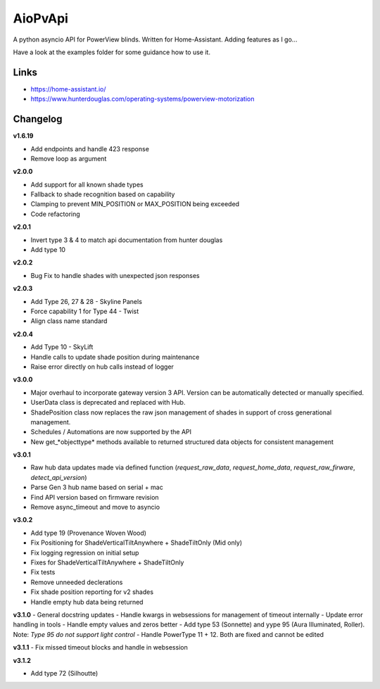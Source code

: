 AioPvApi
========

A python asyncio API for PowerView blinds.
Written for Home-Assistant. Adding features as I go...

Have a look at the examples folder for some guidance how to use it.

Links
-----
- https://home-assistant.io/
- https://www.hunterdouglas.com/operating-systems/powerview-motorization

Changelog
---------

**v1.6.19**

- Add endpoints and handle 423 response
- Remove loop as argument

**v2.0.0**

- Add support for all known shade types
- Fallback to shade recognition based on capability
- Clamping to prevent MIN_POSITION or MAX_POSITION being exceeded
- Code refactoring

**v2.0.1**

- Invert type 3 & 4 to match api documentation from hunter douglas
- Add type 10

**v2.0.2**

- Bug Fix to handle shades with unexpected json responses

**v2.0.3**

- Add Type 26, 27 & 28 - Skyline Panels
- Force capability 1 for Type 44 - Twist
- Align class name standard

**v2.0.4**

- Add Type 10 - SkyLift
- Handle calls to update shade position during maintenance
- Raise error directly on hub calls instead of logger

**v3.0.0**

- Major overhaul to incorporate gateway version 3 API.  Version can be automatically detected or manually specified.
- UserData class is deprecated and replaced with Hub.
- ShadePosition class now replaces the raw json management of shades in support of cross generational management.
- Schedules / Automations are now supported by the API
- New get_*objecttype* methods available to returned structured data objects for consistent management

**v3.0.1**

- Raw hub data updates made via defined function (`request_raw_data`, `request_home_data`, `request_raw_firware`, `detect_api_version`)
- Parse Gen 3 hub name based on serial + mac
- Find API version based on firmware revision
- Remove async_timeout and move to asyncio

**v3.0.2**

- Add type 19 (Provenance Woven Wood)
- Fix Positioning for ShadeVerticalTiltAnywhere + ShadeTiltOnly (Mid only)  
- Fix logging regression on initial setup
- Fixes for ShadeVerticalTiltAnywhere + ShadeTiltOnly
- Fix tests
- Remove unneeded declerations
- Fix shade position reporting for v2 shades
- Handle empty hub data being returned

**v3.1.0**
- General docstring updates
- Handle kwargs in websessions for management of timeout internally
- Update error handling in tools
- Handle empty values and zeros better
- Add type 53 (Sonnette) and yype 95 (Aura Illuminated, Roller). Note: *Type 95 do not support light control*
- Handle PowerType 11 + 12. Both are fixed and cannot be edited

**v3.1.1**
- Fix missed timeout blocks and handle in websession

**v3.1.2**

- Add type 72 (Silhoutte)
